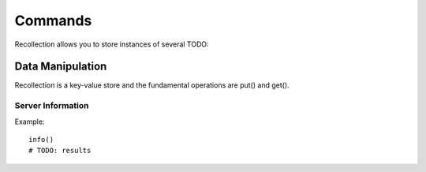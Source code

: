 Commands
=================

Recollection allows you to store instances of several TODO:

Data Manipulation
------------------

Recollection is a key-value store and the fundamental operations are put() and get().

.. method:: put(key, value, **kwargs)

  Sets the value for the specified key. The value can be any of the supported :ref:`datatypes`.

  Algorithmic complexity: **O(1)**

  Journal output: <TXID>:<KEYPATH>:**PUT**::<SERIALIZED_VALUE>

  Example::

      put('x', 123)                                     # put an integer
      put('x', 123.45)                                  # put a float
      put('x', 'Hello')                                 # put a string
      put('x', u'Hello')                                # put a Unicode string
      put('x', [1,2,3])                                 # put a list
      put('x', [1,2,3,{'foo':'bar', 'baz':[100,200]}])  # put a complex nested structure


.. method:: put(key, idx0, ...idxN, value, **kwargs)

  Sets a subvalue for the object already stored at key

  Algorithmic complexity: **O(TODO:)**

  Example::

      put('x', [1, 2, 3, [100, 200, 300]])
      put('x', 3, 1, 'Hello')
      # x now contains [1, 2, 3, [100, u'Hello', 300]]




Server Information
~~~~~~~~~~~~~~~~~~~~~~
.. method:: info()

   Returns server information

Example::

      info()
      # TODO: results



